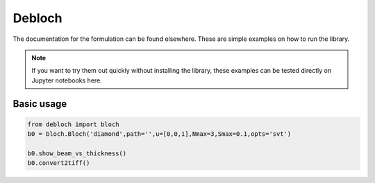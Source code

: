 ==========
Debloch
==========

The documentation for the formulation can be found elsewhere. These are simple examples
on how to run the library.

.. note::

   If you want to try them out quickly without installing the library, these examples
   can be tested directly on Jupyter notebooks here.

Basic usage
*******************
.. code-block:: python

   from debloch import bloch
   b0 = bloch.Bloch('diamond',path='',u=[0,0,1],Nmax=3,Smax=0.1,opts='svt')

   b0.show_beam_vs_thickness()
   b0.convert2tiff()
